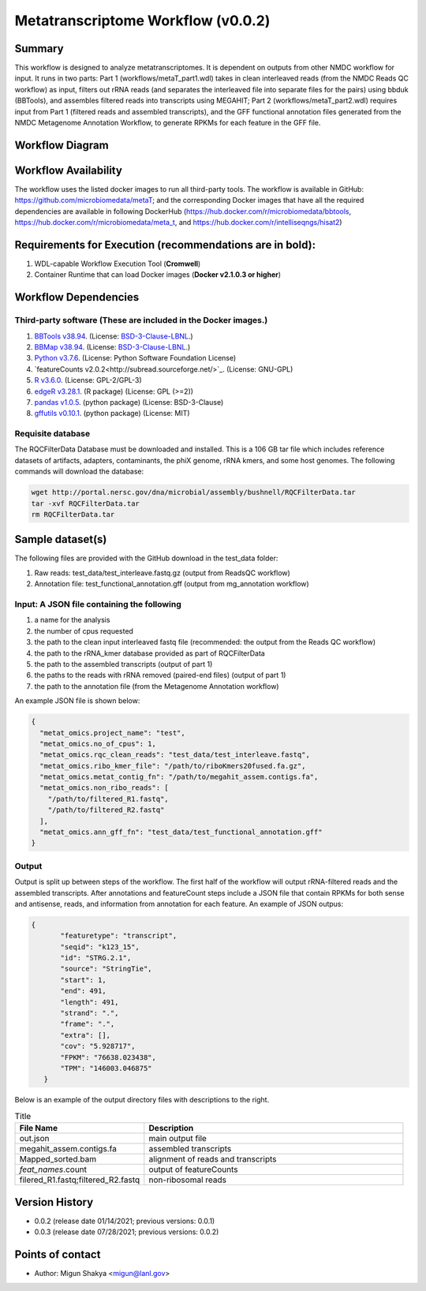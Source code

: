 Metatranscriptome Workflow (v0.0.2)
=====================================

Summary
-------

This workflow is designed to analyze metatranscriptomes. It is dependent on outputs from other NMDC workflow for input. It runs in two parts: Part 1 (workflows/metaT_part1.wdl) takes in clean interleaved reads (from the NMDC Reads QC workflow) as input, filters out rRNA reads (and separates the interleaved file into separate files for the pairs) using bbduk (BBTools), and assembles filtered reads into transcripts using MEGAHIT; Part 2 (workflows/metaT_part2.wdl) requires input from Part 1 (filtered reads and assembled transcripts), and the GFF functional annotation files generated from the NMDC Metagenome Annotation Workflow, to generate RPKMs for each feature in the GFF file.


Workflow Diagram
------------------

.. image:: metaT_figure.png
   :scale: 25%
   :alt: Metatranscriptome workflow

Workflow Availability
---------------------
The workflow uses the listed docker images to run all third-party tools.
The workflow is available in GitHub: 
https://github.com/microbiomedata/metaT; and the corresponding Docker images that have all the required dependencies are available in following DockerHub (https://hub.docker.com/r/microbiomedata/bbtools, https://hub.docker.com/r/microbiomedata/meta_t, and https://hub.docker.com/r/intelliseqngs/hisat2)


Requirements for Execution (recommendations are in bold):  
--------------------------------------------------------
1. WDL-capable Workflow Execution Tool (**Cromwell**)
2. Container Runtime that can load Docker images (**Docker v2.1.0.3 or higher**)

Workflow Dependencies
---------------------
Third-party software (These are included in the Docker images.)
~~~~~~~~~~~~~~~~~~~~~~~~~~~~~~~~~~~~~~~~~~~~~~~~~~~~~~~~~~~~~~~~
1. `BBTools v38.94 <https://jgi.doe.gov/data-and-tools/bbtools/>`_. (License: `BSD-3-Clause-LBNL <https://bitbucket.org/berkeleylab/jgi-bbtools/src/master/license.txt>`_.)
2. `BBMap v38.94 <https://jgi.doe.gov/data-and-tools/bbtools/>`_. (License: `BSD-3-Clause-LBNL <https://bitbucket.org/berkeleylab/jgi-bbtools/src/master/license.txt>`_.)
3. `Python v3.7.6 <https://www.python.org/>`_.  (License: Python Software Foundation License)
4. `featureCounts v2.0.2<http://subread.sourceforge.net/>`_. (License: GNU-GPL)
5. `R v3.6.0 <https://www.r-project.org/>`_. (License: GPL-2/GPL-3)
6. `edgeR v3.28.1 <https://bioconductor.org/packages/release/bioc/html/edgeR.html>`_. (R package) (License: GPL (>=2))
7. `pandas v1.0.5 <https://pandas.pydata.org/>`_. (python package) (License: BSD-3-Clause)
8. `gffutils v0.10.1 <https://pythonhosted.org/gffutils/>`_. (python package) (License: MIT)


Requisite database
~~~~~~~~~~~~~~~~~~
The RQCFilterData Database must be downloaded and installed. This is a 106 GB tar file which includes reference datasets of artifacts, adapters, contaminants, the phiX genome, rRNA kmers, and some host genomes.  The following commands will download the database: 

.. code-block:: bash

  wget http://portal.nersc.gov/dna/microbial/assembly/bushnell/RQCFilterData.tar
  tar -xvf RQCFilterData.tar
  rm RQCFilterData.tar	


Sample dataset(s)
------------------
The following files are provided with the GitHub download in the test_data folder:

1. Raw reads: test_data/test_interleave.fastq.gz (output from ReadsQC workflow)

2. Annotation file: test_functional_annotation.gff (output from mg_annotation workflow)

Input: A JSON file containing the following
~~~~~~~~~~~~~~~~~~~~~~~~~~~~~~~~~~~~~~~~~~~
1.	a name for the analysis
2.	the number of cpus requested 
3.	the path to the clean input interleaved fastq file (recommended: the output from the Reads QC workflow)
4.	the path to the rRNA_kmer database provided as part of RQCFilterData
5.	the path to the assembled transcripts (output of part 1)
6.	the paths to the reads with rRNA removed (paired-end files) (output of part 1)
7.	the path to the annotation file (from the Metagenome Annotation workflow) 

An example JSON file is shown below:

.. code-block:: JSON

  {
    "metat_omics.project_name": "test",
    "metat_omics.no_of_cpus": 1,
    "metat_omics.rqc_clean_reads": "test_data/test_interleave.fastq",
    "metat_omics.ribo_kmer_file": "/path/to/riboKmers20fused.fa.gz",
    "metat_omics.metat_contig_fn": "/path/to/megahit_assem.contigs.fa",
    "metat_omics.non_ribo_reads": [
      "/path/to/filtered_R1.fastq",
      "/path/to/filtered_R2.fastq"
    ],
    "metat_omics.ann_gff_fn": "test_data/test_functional_annotation.gff"
  }

Output
~~~~~~
Output is split up between steps of the workflow. The first half of the workflow will output rRNA-filtered reads and the assembled transcripts. After annotations and featureCount steps include a JSON file that contain RPKMs for both sense and antisense, reads, and information from annotation for each feature. An example of JSON outpus:

.. code-block:: JSON

 {
        "featuretype": "transcript",
        "seqid": "k123_15",
        "id": "STRG.2.1",
        "source": "StringTie",
        "start": 1,
        "end": 491,
        "length": 491,
        "strand": ".",
        "frame": ".",
        "extra": [],
        "cov": "5.928717",
        "FPKM": "76638.023438",
        "TPM": "146003.046875"
    }

Below is an example of the output directory files with descriptions to the right.

.. list-table:: Title
   :widths: 25 50
   :header-rows: 1

   * - File Name
     - Description
   * - out.json
     - main output file
   * - megahit_assem.contigs.fa
     - assembled transcripts
   * - Mapped_sorted.bam
     - alignment of reads and transcripts
   * - `feat_names`.count
     - output of featureCounts
   * - filered_R1.fastq;filtered_R2.fastq
     - non-ribosomal reads 


Version History 
---------------
- 0.0.2 (release date 01/14/2021; previous versions: 0.0.1)
- 0.0.3 (release date 07/28/2021; previous versions: 0.0.2)
Points of contact
-----------------
- Author: Migun Shakya <migun@lanl.gov>

